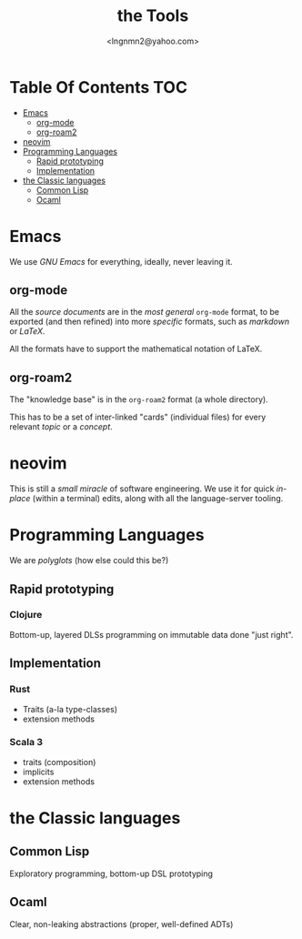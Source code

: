 #+TITLE: the Tools
#+AUTHOR: <lngnmn2@yahoo.com>
#+STARTUP: indent fold overview

* Table Of Contents :TOC:
- [[#emacs][Emacs]]
  - [[#org-mode][org-mode]]
  - [[#org-roam2][org-roam2]]
- [[#neovim][neovim]]
- [[#programming-languages][Programming Languages]]
  - [[#rapid-prototyping][Rapid prototyping]]
  - [[#implementation][Implementation]]
- [[#the-classic-languages][the Classic languages]]
  - [[#common-lisp][Common Lisp]]
  - [[#ocaml][Ocaml]]

* Emacs
We use /GNU Emacs/ for everything, ideally, never leaving it.
** org-mode
All the /source documents/ are in the /most general/ ~org-mode~ format, to be exported (and then refined) into more /specific/ formats, such as /markdown/ or /LaTeX/.

All the formats have to support the mathematical notation of LaTeX.
** org-roam2
The "knowledge base" is in the ~org-roam2~ format (a whole directory).

This has to be a set of inter-linked "cards" (individual files) for every relevant /topic/ or a /concept/.
* neovim
This is still a /small miracle/ of software engineering. We use it for quick /in-place/ (within a terminal) edits, along with all the language-server tooling.
* Programming Languages
We are /polyglots/ (how else could this be?)
** Rapid prototyping
*** Clojure
Bottom-up, layered DLSs programming on immutable data done "just right".
** Implementation
*** Rust
- Traits (a-la type-classes)
- extension methods
*** Scala 3
- traits (composition)
- implicits
- extension methods
* the Classic languages
** Common Lisp
Exploratory programming, bottom-up DSL prototyping
** Ocaml
Clear, non-leaking abstractions (proper, well-defined ADTs)
